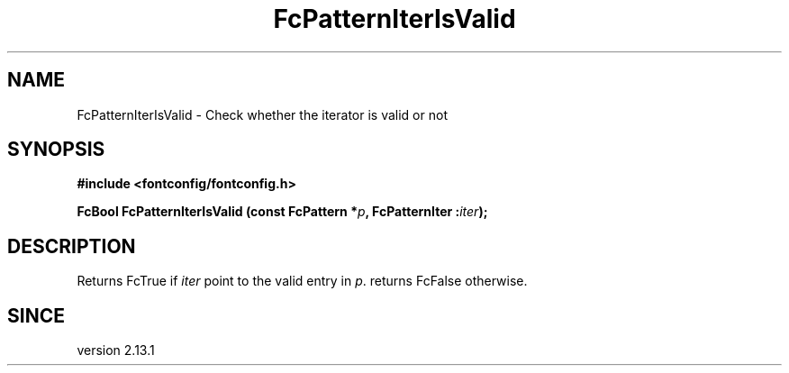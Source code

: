 .\" This manpage has been automatically generated by docbook2man 
.\" from a DocBook document.  This tool can be found at:
.\" <http://shell.ipoline.com/~elmert/comp/docbook2X/> 
.\" Please send any bug reports, improvements, comments, patches, 
.\" etc. to Steve Cheng <steve@ggi-project.org>.
.TH "FcPatternIterIsValid" "3" "2022/03/31" "Fontconfig 2.14.0" ""

.SH NAME
FcPatternIterIsValid \- Check whether the iterator is valid or not
.SH SYNOPSIS
.sp
\fB#include <fontconfig/fontconfig.h>
.sp
FcBool FcPatternIterIsValid (const FcPattern *\fIp\fB, FcPatternIter :\fIiter\fB);
\fR
.SH "DESCRIPTION"
.PP
Returns FcTrue if \fIiter\fR point to the valid entry
in \fIp\fR\&. returns FcFalse otherwise.
.SH "SINCE"
.PP
version 2.13.1
